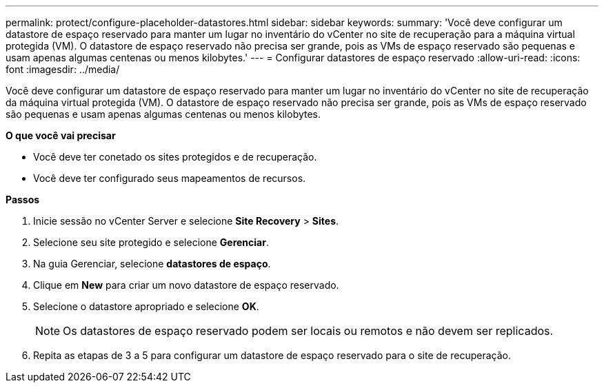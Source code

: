 ---
permalink: protect/configure-placeholder-datastores.html 
sidebar: sidebar 
keywords:  
summary: 'Você deve configurar um datastore de espaço reservado para manter um lugar no inventário do vCenter no site de recuperação para a máquina virtual protegida (VM). O datastore de espaço reservado não precisa ser grande, pois as VMs de espaço reservado são pequenas e usam apenas algumas centenas ou menos kilobytes.' 
---
= Configurar datastores de espaço reservado
:allow-uri-read: 
:icons: font
:imagesdir: ../media/


[role="lead"]
Você deve configurar um datastore de espaço reservado para manter um lugar no inventário do vCenter no site de recuperação da máquina virtual protegida (VM). O datastore de espaço reservado não precisa ser grande, pois as VMs de espaço reservado são pequenas e usam apenas algumas centenas ou menos kilobytes.

*O que você vai precisar*

* Você deve ter conetado os sites protegidos e de recuperação.
* Você deve ter configurado seus mapeamentos de recursos.


*Passos*

. Inicie sessão no vCenter Server e selecione *Site Recovery* > *Sites*.
. Selecione seu site protegido e selecione *Gerenciar*.
. Na guia Gerenciar, selecione *datastores de espaço*.
. Clique em *New* para criar um novo datastore de espaço reservado.
. Selecione o datastore apropriado e selecione *OK*.
+

NOTE: Os datastores de espaço reservado podem ser locais ou remotos e não devem ser replicados.

. Repita as etapas de 3 a 5 para configurar um datastore de espaço reservado para o site de recuperação.

